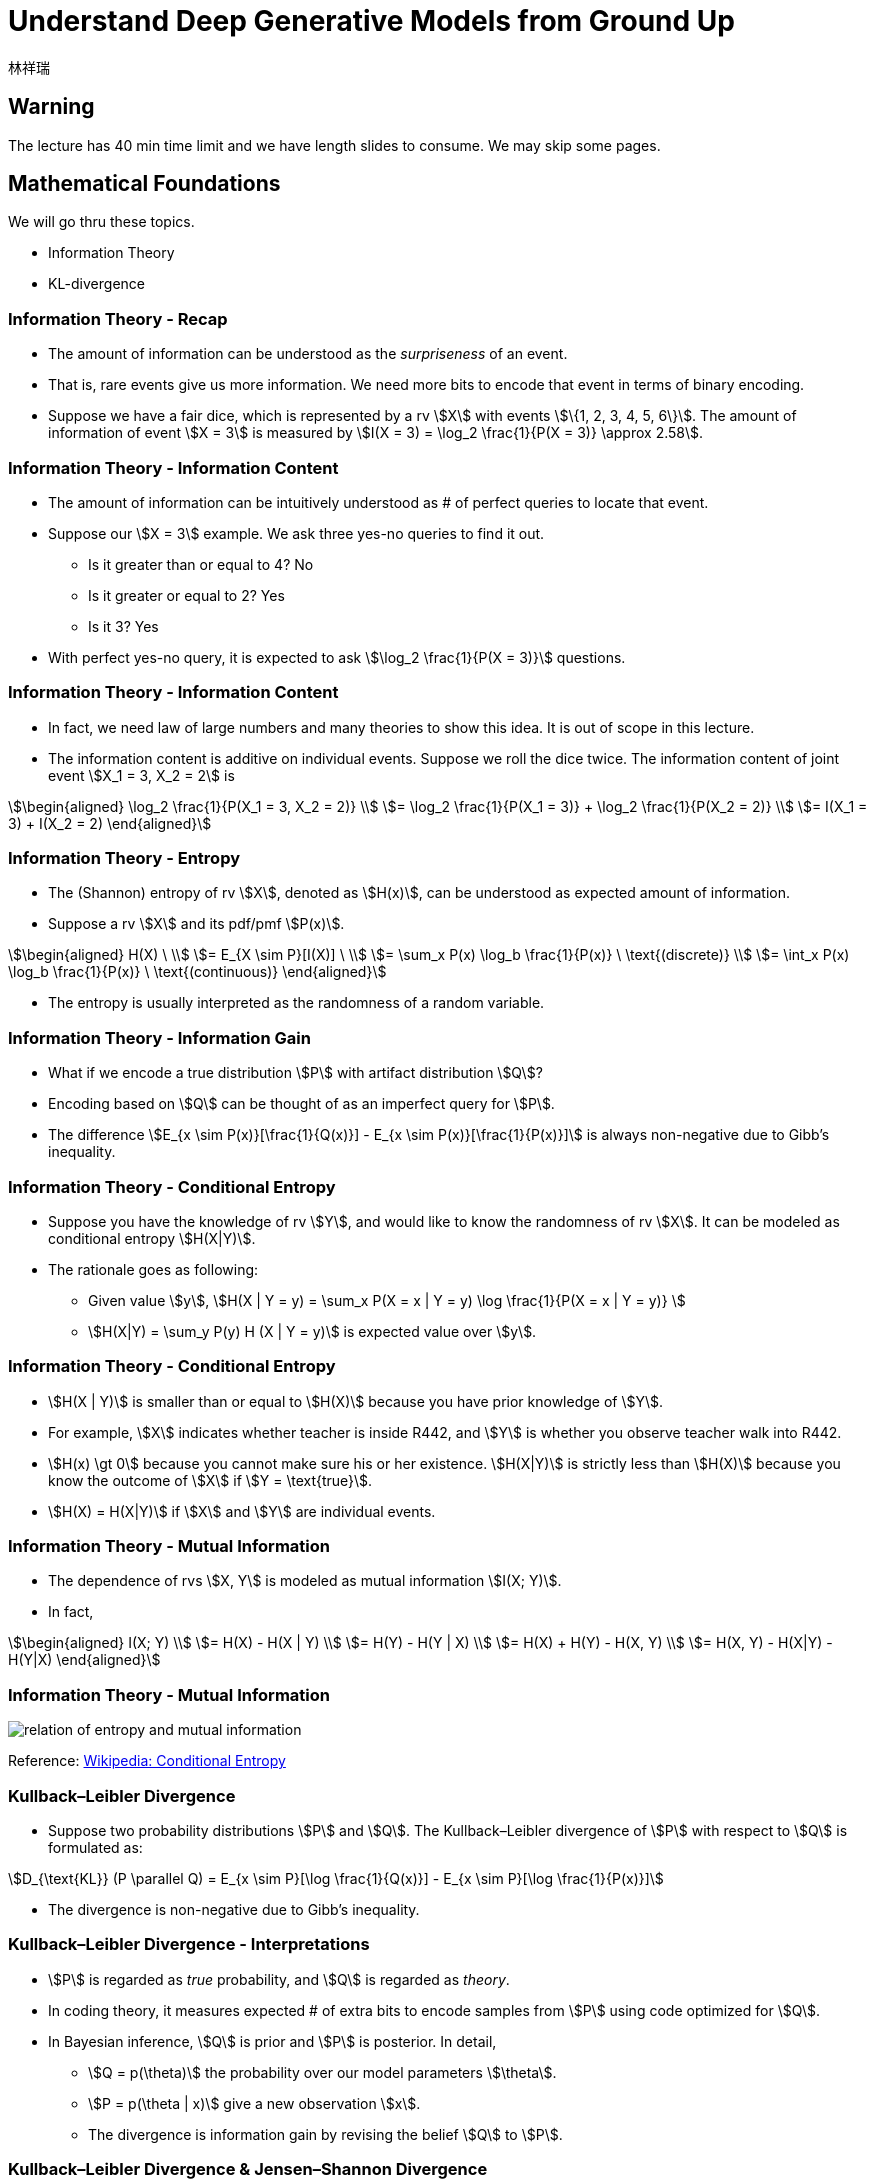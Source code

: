 = Understand Deep Generative Models from Ground Up
:author: 林祥瑞
:revealjs_theme: black
:customcss: custom.css

== Warning

The lecture has 40 min time limit and we have length slides to consume. We may skip some pages.

== Mathematical Foundations

We will go thru these topics.

- Information Theory
- KL-divergence

=== Information Theory - Recap

- The amount of information can be understood as the  _surpriseness_ of an event.
- That is, rare events give us more information. We need more bits to encode that event in terms of binary encoding.
- Suppose we have a fair dice, which is represented by a rv stem:[X] with events stem:[\{1, 2, 3, 4, 5, 6\}]. The amount of information of event stem:[X = 3] is measured by stem:[I(X = 3) = \log_2 \frac{1}{P(X = 3)} \approx 2.58].

=== Information Theory - Information Content

- The amount of information can be intuitively understood as # of perfect queries to locate that event.
- Suppose our stem:[X = 3] example. We ask three yes-no queries to find it out.
    * Is it greater than or equal to 4? No
    * Is it greater or equal to 2? Yes
    * Is it 3? Yes
- With perfect yes-no query, it is expected to ask stem:[\log_2 \frac{1}{P(X = 3)}] questions.

=== Information Theory - Information Content
    
- In fact, we need law of large numbers and many theories to show this idea. It is out of scope in this lecture.
- The information content is additive on individual events. Suppose we roll the dice twice. The information content of joint event stem:[X_1 = 3, X_2 = 2] is

[stem]
++++
\begin{aligned}
\log_2 \frac{1}{P(X_1 = 3, X_2 = 2)} \\
= \log_2 \frac{1}{P(X_1 = 3)} + \log_2 \frac{1}{P(X_2 = 2)} \\
= I(X_1 = 3) + I(X_2 = 2)
 \end{aligned}
++++

=== Information Theory - Entropy
    
- The (Shannon) entropy of rv stem:[X], denoted as stem:[H(x)], can be understood as expected amount of information.
- Suppose a rv stem:[X] and its pdf/pmf stem:[P(x)].

[stem]
++++
\begin{aligned}
H(X) \ \\
= E_{X \sim P}[I(X)] \ \\
= \sum_x P(x) \log_b \frac{1}{P(x)} \ \text{(discrete)} \\
= \int_x P(x) \log_b \frac{1}{P(x)} \ \text{(continuous)}
\end{aligned}
++++

- The entropy is usually interpreted as the randomness of a random variable.

=== Information Theory - Information Gain

- What if we encode a true distribution stem:[P] with artifact distribution stem:[Q]?
- Encoding based on stem:[Q] can be thought of as an imperfect query for stem:[P].
- The difference stem:[E_{x \sim P(x)}[\frac{1}{Q(x)}\] - E_{x \sim P(x)}[\frac{1}{P(x)}\]] is always non-negative due to Gibb's inequality.

=== Information Theory - Conditional Entropy

- Suppose you have the knowledge of rv stem:[Y], and would like to know the randomness of rv stem:[X]. It can be modeled as conditional entropy stem:[H(X|Y)].
- The rationale goes as following:
    * Given value stem:[y], stem:[H(X | Y = y) = \sum_x P(X = x | Y = y) \log \frac{1}{P(X = x | Y = y)} ]
    * stem:[H(X|Y) = \sum_y P(y) H (X | Y = y)] is expected value over stem:[y].

=== Information Theory - Conditional Entropy

- stem:[H(X | Y)] is smaller than or equal to stem:[H(X)] because you have prior knowledge of stem:[Y].
- For example, stem:[X] indicates whether teacher is inside R442, and stem:[Y] is whether you observe teacher walk into R442.
- stem:[H(x) \gt 0] because you cannot make sure his or her existence. stem:[H(X|Y)] is strictly less than stem:[H(X)] because you know the outcome of stem:[X] if stem:[Y = \text{true}].
- stem:[H(X) = H(X|Y)] if stem:[X] and stem:[Y] are individual events.

=== Information Theory - Mutual Information

- The dependence of rvs stem:[X, Y] is modeled as mutual information stem:[I(X; Y)].
- In fact,

[stem]
++++
\begin{aligned}
I(X; Y) \\
= H(X) - H(X | Y) \\
= H(Y) - H(Y | X) \\
= H(X) + H(Y) - H(X, Y) \\
= H(X, Y) - H(X|Y) - H(Y|X)
\end{aligned}
++++

=== Information Theory - Mutual Information

image:image/Entropy-mutual-information-relative-entropy-relation-diagram.svg[relation of entropy and mutual information]

[.small]#Reference: link:https://en.wikipedia.org/wiki/Conditional_entropy[Wikipedia: Conditional Entropy]#

=== Kullback–Leibler Divergence

- Suppose two probability distributions stem:[P] and stem:[Q]. The Kullback–Leibler divergence of stem:[P] with respect to stem:[Q] is formulated as:

[stem]
++++
D_{\text{KL}} (P \parallel Q) = E_{x \sim P}[\log \frac{1}{Q(x)}] - E_{x \sim P}[\log \frac{1}{P(x)}]
++++

- The divergence is non-negative due to Gibb's inequality.

=== Kullback–Leibler Divergence - Interpretations

- stem:[P] is regarded as _true_ probability, and stem:[Q] is regarded as _theory_.
- In coding theory, it measures expected # of extra bits to encode samples from stem:[P] using code optimized for stem:[Q].
- In Bayesian inference, stem:[Q] is prior and stem:[P] is posterior. In detail,
    * stem:[Q = p(\theta)] the probability over our model parameters stem:[\theta].
    * stem:[P = p(\theta | x)] give a new observation stem:[x].
    * The divergence is information gain by revising the belief stem:[Q] to stem:[P].

=== Kullback–Leibler Divergence & Jensen–Shannon Divergence

- KL-div is not symmetric! stem:[D_{\text{KL}(P \| Q)}] may not be the same with stem:[D_{\text{KL}(Q \| P)}].

- Jensen–Shannon divergence fixes this by

[stem]
++++
D_{\text{JS}} (P \| Q) = \frac{1}{2} D_{\text{JS}} (P \| M) + \frac{1}{2} D_{\text{JS}} (Q \| M)
++++

where stem:[M = \frac{1}{2}(P + Q)]

=== Kullback–Leibler Divergence & Jensen–Shannon Divergence

image:image/KL_JS_divergence.png[JK vs. JS divergence]

[.small]#Reference: link:https://medium.com/@jonathan_hui/gan-wasserstein-gan-wgan-gp-6a1a2aa1b490[GAN — Wasserstein GAN & WGAN-GP]#

=== Conclusion

- Understand basics of information theory and intuition behind KL-divergence.
- Knows Jensen-Shannon divergence.

== Variational Autoencoder (VAE)

- Vanilla autoencoder and noise autoencoder
- Gaussian mixture model
- Evidence lower bound (ELBO)

=== Autoencoder

- Intuition: Given data sample stem:[x], encode it into latent space code stem:[m]. Then decode it into reconstruction stem:[x'].
- Trained by minimizing the difference b/w input and reconstruction stem:[L(x, x')], usually by a L2 or cross-entropy.
- We can represent stem:[x] by lower dimensional code stem:[m].

[ditaa, "diagram/autoencoder.png"]
....
     +---------+         +-------+
x -->+ encoder +--> m -->+decoder+--> x'
     +---------+         +-------+
....

=== Noisy Autoencoder

- The autoencoder may not be robust to slight changes on input stem:[x].
- One solution is to add some noise stem:[z] on input stem:[x].

[ditaa, "diagram/noisy-autoencoder.png"]
....
         +---------+         +-------+
x + z -->+ encoder +--> m -->+decoder+--> x'
         +---------+         +-------+
....

=== Deriving VAE

- Can we slightly change the code stem:[m] to stem:[m'], and generate new reasonable sample by decoding stem:[m']?

- In fact, it does not work as expected, because both encoder and decoder are non-linear. We cannot expect the latent space has that good property.
- Solution: add some noise stem:[z] on latent code stem:[m].

=== Deriving VAE

image:image/derive-vae.png[Derive VAE]

[.small]#Reference: link:https://youtu.be/8zomhgKrsmQ[ML Lecture 18: Unsupervised Learning - Deep Generative Model (Part II) - 李宏毅]#

=== VAE - Design

In VAE, we add a _learned_ noise on latent code as stem:[c_x = m_x + (\mu_x + e \cdot \exp(\sigma_x)) = m_x + z_x].

- stem:[x]: the input sample
- stem:[m_x]: vector of latent space code
- stem:[\mu_x]: learned mean (李宏毅的版本沒這一項)
- stem:[\sigma_x]: learned logit of variance
- stem:[\exp(\sigma_x)]: noise variance, exponent is necessary to avoid negative values from neural network
- stem:[e]: the unit Normal noise
- stem:[z_x]: the learned noise

=== VAE - Design

image::image/stages-of-vae.png[Stages of VAE]


[.small]#Reference: link:https://youtu.be/8zomhgKrsmQ[ML Lecture 18: Unsupervised Learning - Deep Generative Model (Part II) - 李宏毅]#


=== VAE - Neural Network Perspective

image:image/vae-neural-net-perspective.png[VAE in neural network perspective]

[.small]#Reference: link:https://jaan.io/what-is-variational-autoencoder-vae-tutorial/[Tutorial - What is a variational autoencoder? - Jaan Altosaar]#

- stem:[q_\theta (z | x)] is probability function of encoder
- stem:[p_\phi (x | z)] is probability function of decoder

=== VAE - Neural Network Perspective


- We add noise regularizar term stem:[D_{\text{KL}} (q_\theta(z | x) \| p(z))] to loss, where
    * stem:[q_\theta(z|x)] is the normal distribution stem:[\mathcal{N}(\mu_x, \exp(\sigma_x))] given by input stem:[x]
    * stem:[p(x)] is unit normal stem:[\mathcal{N}(0, 1)]
- In implementation, the resulting loss is stem:[\text{ReconstructionLoss}(x, x') + D_{\text{KL}} (q_\theta(z | x) \| p(z))]
- However, the loss should be stem:[E_{z \sim q_\theta (z|x)}[\log \frac{1}{p_\phi (x | z)}\] + D_{\text{KL}} (q_\theta(z | x) \| p(z))]. We do not adopt this due to impl difficulty.

=== VAE - Inspiration from link:https://en.wikipedia.org/wiki/Mixture_model#Gaussian_mixture_model[Gaussian mixture model]

image:image/gaussian-mixture-model.png[]

[.small]#Reference: link:https://youtu.be/8zomhgKrsmQ[ML Lecture 18: Unsupervised Learning - Deep Generative Model (Part II) - 李宏毅]#

=== VAE - Mathematical Perspective

I found two ways to interpret this model.

- link:https://youtu.be/8zomhgKrsmQ[李宏毅's lecture]: Maximizing log likelihood stem:[\mathcal{L} = \sum \log P(x)] over all observed data sample stem:[x].
- link:https://jaan.io/what-is-variational-autoencoder-vae-tutorial/[This tutorial article]: Approximating posterior stem:[p(z | x)] by stem:[q_\theta (z | x)].

We adopt 李宏毅's version here.

=== VAE - Mathematical Perspective

- The distribution of evidence term stem:[P(x)] is fixed and is intractable to compute.
- We can approximate by maximizing likelihood stem:[\tilde{P}(x) = \tilde{P}(x_1) \tilde{P}(x_2) + \cdots + \tilde{P}(x_n)] over all sampled data stem:[x_i]. Note that stem:[P(x)] cannot be known, stem:[\tilde{P}] is our parameterized function.
- In practice, we maximize the log likelihood stem:[\log \tilde{P} (x) = \log \tilde{P} (x_1) + \log \tilde{P} (x_2) + \cdots +  \log \tilde{P} (x_n)]

=== VAE - Mathematical Perspective

image::image/vae-math.png[]

[.small]#Reference: link:https://youtu.be/8zomhgKrsmQ[ML Lecture 18: Unsupervised Learning - Deep Generative Model (Part II) - 李宏毅]#

=== VAE - Mathematical Perspective

image::image/vae-bound.png[]

[.small]#Reference: link:https://youtu.be/8zomhgKrsmQ[ML Lecture 18: Unsupervised Learning - Deep Generative Model (Part II) - 李宏毅]#

=== Conclusion

- Know the design of VAE.
- Understand the theory foundation of VAE.

== Generative Adversarial Network (GAN)

- Recap on vanilla GAN
- Understanding Wasserstein metric

=== GAN - Inspiration

- In context of VAE, we compute the reconstruction error using hand-crafted function.
- Why not let the model learn to discriminate the differences?

=== GAN - Model Design

image::image/GAN.png[]

[.small]#Reference: link:https://lilianweng.github.io/lil-log/2017/08/20/from-GAN-to-WGAN.html[From GAN to WGAN - Lilian Weng]#

=== GAN - Model Design

- We randomly draw stem:[z] from latent space.
- The generator outputs _fake samples_ stem:[\tilde{x} = G(z)]
- The discriminator learns to distinguish between true sample stem:[x] from dataset and fake samples stem:[\tilde{x}] from generator.
- The discriminator outputs value from 0 to 1 to answer whether it is a true sample or not.

=== GAN - Formulation

- Suppose the distributions
    * stem:[p_z]: distribution over noise input stem:[z], usually uniform
    * stem:[p_g]: the distribution of generator over data stem:[\tilde{x}]
    * stem:[p_r]: the distribution over real sample stem:[x]

- GAN can be formulated as a minmax game with game value stem:[\min_G \max_D L(D, G)].
    * Generator minimizes the profit
    * Discriminator maximize the profit

=== GAN - Formulation

- The game value is defined as

[stem]
++++
L(D, G) = E_{x \sim p_r(x)} [\log D(x)] + E_{z \sim p_z(z)} [1 - D(G(z))] \\
= E_{x \sim p_r(x)} [\log D(x)] + E_{z \sim p_g(\tilde{x})} [1 - D(\tilde{x})]
++++

- Theoretically, the value stops at a Nash equilibrium. (and in fact not)

=== GAN - Training

We repeat this loop to train the generator and discriminator:

. Unfreeze the generator and freeze the discriminator.
. Train the weights of generator by feeding random latent stem:[z]. Store the generated image in the mean time.
. Freeze the generator and unfreeze the discriminator.
. Feed real data samples and generated (fake) data samples to train the discriminator.


=== GAN Variants - MSG-GAN

image::image/msg-gan.png[]

[.small]#Reference: link:https://towardsdatascience.com/10-lessons-i-learned-training-generative-adversarial-networks-gans-for-a-year-c9071159628[10 Lessons I Learned Training GANs for one Year - Marco Pasini]#

=== GAN Variants - Progressive GAN

image::image/progressive-gan.png[]

[.small]#Reference: link:https://machinelearningmastery.com/introduction-to-progressive-growing-generative-adversarial-networks/[A Gentle Introduction to the Progressive Growing GAN - Jason Brownlee]#

=== GAN Variants - The GAN Zoo

Some random guy compile the published GANs in this link:https://deephunt.in/the-gan-zoo-79597dc8c347[list].


=== Problem of GAN - Hard to Reach Nash Equilibrium

- In training session of GAN, each player (generator and discriminator) updates its cost without respecting another player in game.
- It's shown that it's not guaranteed to coverage to NE under two-player non-cooperative game.

=== Problem of GAN - Hard to Reach Nash Equilibrium

- The first player minimizes stem:[f_1(x) = xy], while the second minimizes stem:[f_2(y) = -xy].
- The value oscillates if they minimize values respectively.

image::image/non_nash_equilibrium.png[]

Reference: link:https://lilianweng.github.io/lil-log/2017/08/20/from-GAN-to-WGAN.html[From GAN to WGAN - Lilian Weng]

=== Problem of GAN - Low Dimensional Supports

image:image/low_dim_manifold.png[]

[.small]#Reference: link:https://lilianweng.github.io/lil-log/2017/08/20/from-GAN-to-WGAN.html[From GAN to WGAN - Lilian Weng]#

We omit the explanation here since it requires mathematical background.

=== Problem of GAN - Vanishing Gradient


image::image/vanishing-gradient.png[]

[.small]#Reference: link:https://lilianweng.github.io/lil-log/2017/08/20/from-GAN-to-WGAN.html[From GAN to WGAN - Lilian Weng]#


=== Problem of GAN - Vanishing Gradient

image::image/dist-example.png[]

[.small]#Reference: link:https://lilianweng.github.io/lil-log/2017/08/20/from-GAN-to-WGAN.html[From GAN to WGAN - Lilian Weng]#

=== Problem of GAN - Vanishing Gradient

[stem]
++++
\begin{aligned}
D_{KL}(P \| Q) &= \sum_{x=0, y \sim U(0, 1)} 1 \cdot \log\frac{1}{0} = +\infty \\
D_{KL}(Q \| P) &= \sum_{x=\theta, y \sim U(0, 1)} 1 \cdot \log\frac{1}{0} = +\infty \\
D_{JS}(P, Q) &= \frac{1}{2}(\sum_{x=0, y \sim U(0, 1)} 1 \cdot \log\frac{1}{1/2} + \sum_{x=0, y \sim U(0, 1)} 1 \cdot \log\frac{1}{1/2}) = \log 2\\
W(P, Q) &= |\theta|
\end{aligned}
++++

=== Problem of GAN - Mode Collapse

image::image/mode-collapse.png[]

[.small]#Reference: link:https://lilianweng.github.io/lil-log/2017/08/20/from-GAN-to-WGAN.html[From GAN to WGAN - Lilian Weng]#

=== Wasserstein GAN - Introduction

- Wasserstein GAN (WGAN) is a variant of GAN that adopts Wasserstein metric, also called Earth mover metric.

- It has no sign of mode collapse in experiments.

- Wasserstein distance can be understood as the minimum effort to move the piles from distribution stem:[P] to distribution stem:[Q].

=== Wasserstein GAN - Wasserstein Metric Example

image::image/EM_distance_discrete.png[]

[.small]#Reference: link:https://lilianweng.github.io/lil-log/2017/08/20/from-GAN-to-WGAN.html[From GAN to WGAN - Lilian Weng]#

=== Wasserstein GAN - Wasserstein Metric Example

image::image/Transport-plan.svg[]

[.small]#Reference: link:https://lilianweng.github.io/lil-log/2017/08/20/from-GAN-to-WGAN.html[From GAN to WGAN - Lilian Weng]#

=== Wasserstein GAN - Formulate WGAN

The transport plan can be thought of as join probability b/w two distributions, where stem:[\Pi(p_r, p_g)] is the collection of joint distributions of stem:[p_r] and stem:[p_g].

[stem]
++++
W(p_r, p_g) = \inf_{\gamma \sim \Pi(p_r, p_g)} \mathbb{E}_{(x, y) \sim \gamma}[\| x-y \|]
++++

However, the formula above is computationally intractable. The authors of WGAN proposed a formula based on link:https://vincentherrmann.github.io/blog/wasserstein/[Kantorovich-Rubinstein duality]. (click link for explanation)

[stem]
++++
W(p_r, p_g) = \frac{1}{K} \sup_{\| f \|_L \leq K} \mathbb{E}_{x \sim p_r}[f(x)] - \mathbb{E}_{x \sim p_g}[f(x)]
++++

=== Wasserstein GAN - Formulate WGAN

[stem]
++++
W(p_r, p_g) = \frac{1}{K} \sup_{\| f \|_L \leq K} \mathbb{E}_{x \sim p_r}[f(x)] - \mathbb{E}_{\tilde{x} \sim p_g}[f(\tilde{x})]
++++

- stem:[\| f \|_L \leq K] means K-Lipschitz continuous stem:[\lvert f(x_1) - f(x_2) \rvert \leq K \lvert x_1 - x_2 \rvert].
- The generated samples stem:[\tilde{x}] can be replaced with the generator function stem:[\tilde{x} = g_\theta(z)], while stem:[f] acks as the discriminator.
- Based on revised Wasserstein metric, it maximizes the metric stem:[W] while making sure stem:[f] is K-Lipschitz continuous.

=== Wasserstein GAN - Training

image::image/WGAN_algorithm.png[]

[.small]#Reference: link:https://lilianweng.github.io/lil-log/2017/08/20/from-GAN-to-WGAN.html[From GAN to WGAN - Lilian Weng]#

=== Wasserstein GAN - Training

- It maintains Lipschitz continuity by clipping weights! It's shown that there are side effects. 

- Many improvements has been done, especially WGAN-GP.

- No time for further explanation in this lecture. Here is the link:https://medium.com/@jonathan_hui/gan-wasserstein-gan-wgan-gp-6a1a2aa1b490[link] for your interest.

=== Conclusion

- Comprehend design of GANs and its variants.
- Know the pros and cons of WGAN.

== Q & A

//  LocalWords:  revealjs customcss css surpriseness rv frac pdf pmf
//  LocalWords:  Gibb's rvs Kullback Leibler JS JK GAN Wasserstein xy
//  LocalWords:  WGAN Variational Autoencoder VAE autoencoder mixter
//  LocalWords:  ELBO ditaa cdot logit variational Jaan Altosaar impl
//  LocalWords:  regularizar mathcal ReconstructionLoss cdots ial leq
//  LocalWords:  Weng dataset minmax GANs Pasini Brownlee infty lvert
//  LocalWords:  mathbb Kantorovich Lipschitz rvert acks
